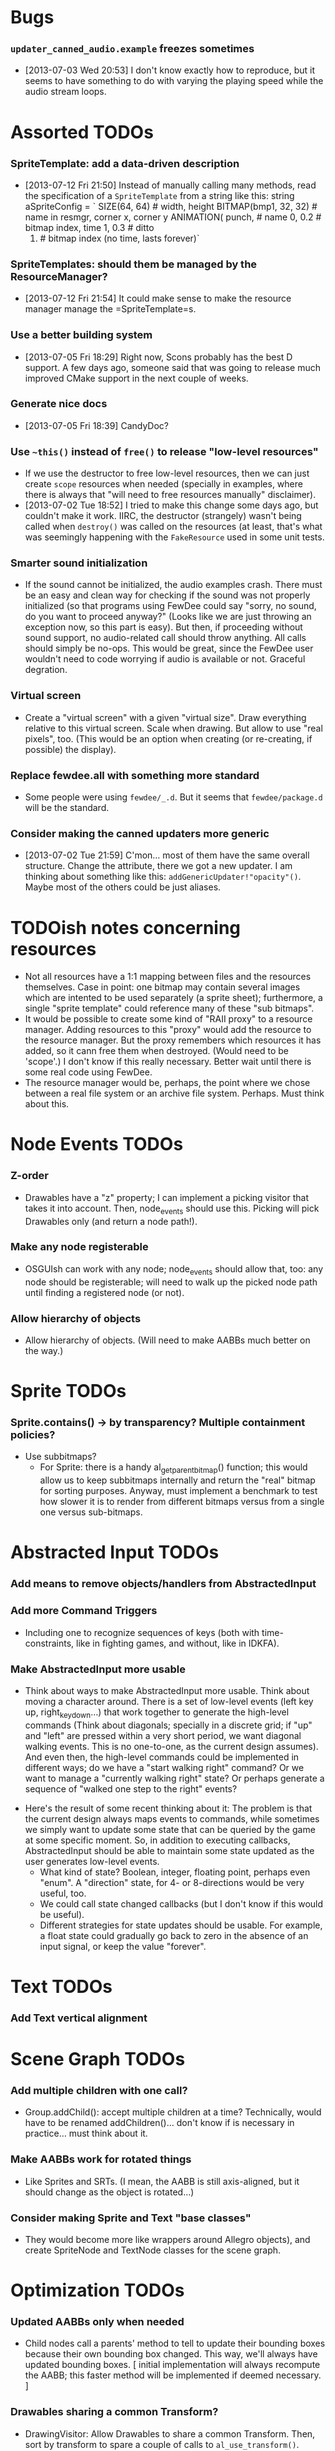 #+STARTUP: overview hidestars odd

* Bugs
*** =updater_canned_audio.example= freezes sometimes
    - [2013-07-03 Wed 20:53] I don't know exactly how to reproduce,
      but it seems to have something to do with varying the playing
      speed while the audio stream loops.
* Assorted TODOs
*** SpriteTemplate: add a data-driven description
    - [2013-07-12 Fri 21:50] Instead of manually calling many methods,
      read the specification of a =SpriteTemplate= from a string like
      this:
         string aSpriteConfig = `
            SIZE(64, 64)           # width, height
            BITMAP(bmp1, 32, 32)   # name in resmgr, corner x, corner y
            ANIMATION(
               punch,              # name
               0, 0.2              # bitmap index, time
               1, 0.3              # ditto
               0)                  # bitmap index (no time, lasts forever)`
*** SpriteTemplates: should them be managed by the ResourceManager?
    - [2013-07-12 Fri 21:54] It could make sense to make the resource
      manager manage the =SpriteTemplate=s.
*** Use a better building system
    - [2013-07-05 Fri 18:29] Right now, Scons probably has the best D
      support. A few days ago, someone said that was going to release
      much improved CMake support in the next couple of weeks.
*** Generate nice docs
    - [2013-07-05 Fri 18:39] CandyDoc?
*** Use =~this()= instead of =free()= to release "low-level resources"
    - If we use the destructor to free low-level resources, then we
      can just create =scope= resources when needed (specially in
      examples, where there is always that "will need to free
      resources manually" disclaimer).
    - [2013-07-02 Tue 18:52] I tried to make this change some days
      ago, but couldn't make it work. IIRC, the destructor (strangely)
      wasn't being called when =destroy()= was called on the resources
      (at least, that's what was seemingly happening with the
      =FakeResource= used in some unit tests.

*** Smarter sound initialization
    - If the sound cannot be initialized, the audio examples
      crash. There must be an easy and clean way for checking if the
      sound was not properly initialized (so that programs using
      FewDee could say "sorry, no sound, do you want to proceed
      anyway?"  (Looks like we are just throwing an exception now, so
      this part is easy). But then, if proceeding without sound
      support, no audio-related call should throw anything. All calls
      should simply be no-ops. This would be great, since the FewDee
      user wouldn't need to code worrying if audio is available or
      not. Graceful degration.

*** Virtual screen
     - Create a "virtual screen" with a given "virtual size". Draw
       everything relative to this virtual screen. Scale when
       drawing. But allow to use "real pixels", too. (This would be an
       option when creating (or re-creating, if possible) the
       display).

*** Replace fewdee.all with something more standard
     - Some people were using =fewdee/_.d=. But it seems that
       =fewdee/package.d= will be the standard.

*** Consider making the canned updaters more generic
    - [2013-07-02 Tue 21:59] C'mon... most of them have the same
      overall structure. Change the attribute, there we got a new
      updater. I am thinking about something like this:
      =addGenericUpdater!"opacity"()=. Maybe most of the others could
      be just aliases.
* TODOish notes concerning resources
   - Not all resources have a 1:1 mapping between files and the
     resources themselves. Case in point: one bitmap may contain
     several images which are intented to be used separately (a sprite
     sheet); furthermore, a single "sprite template" could reference
     many of these "sub bitmaps".
   - It would be possible to create some kind of "RAII proxy" to a
     resource manager. Adding resources to this "proxy" would add the
     resource to the resource manager. But the proxy remembers which
     resources it has added, so it cann free them when
     destroyed. (Would need to be 'scope'.) I don't know if this
     really necessary. Better wait until there is some real code using
     FewDee.
   - The resource manager would be, perhaps, the point where we chose
     between a real file system or an archive file
     system. Perhaps. Must think about this.

* Node Events TODOs
*** Z-order
    - Drawables have a "z" property; I can implement a picking visitor
      that takes it into account. Then, node_events should use this. Picking
      will pick Drawables only (and return a node path!).
*** Make any node registerable
    - OSGUIsh can work with any node; node_events should allow that, too:
      any node should be registerable; will need to walk up the picked
      node path until finding a registered node (or not).
*** Allow hierarchy of objects
    - Allow hierarchy of objects. (Will need to make AABBs much better
      on the way.)
* Sprite TODOs
*** Sprite.contains() -> by transparency? Multiple containment policies?
  * Use subbitmaps?
    - For Sprite: there is a handy al_get_parent_bitmap() function;
      this would allow us to keep subbitmaps internally and return the
      "real" bitmap for sorting purposes. Anyway, must implement a
      benchmark to test how slower it is to render from different
      bitmaps versus from a single one versus sub-bitmaps.

* Abstracted Input TODOs
*** Add means to remove objects/handlers from AbstractedInput
*** Add more Command Triggers
    - Including one to recognize sequences of keys (both with
      time-constraints, like in fighting games, and without, like in
      IDKFA).
*** Make AbstractedInput more usable
    - Think about ways to make AbstractedInput more usable. Think
      about moving a character around. There is a set of low-level
      events (left key up, right_key_down...) that work together to
      generate the high-level commands (Think about diagonals;
      specially in a discrete grid; if "up" and "left" are pressed
      within a very short period, we want diagonal walking
      events. This is no one-to-one, as the current design
      assumes). And even then, the high-level commands could be
      implemented in different ways; do we have a "start walking
      right" command? Or we want to manage a "currently walking right"
      state? Or perhaps generate a sequence of "walked one step to the
      right" events?
   - Here's the result of some recent thinking about it: The problem
     is that the current design always maps events to commands, while
     sometimes we simply want to update some state that can be queried
     by the game at some specific moment. So, in addition to executing
     callbacks, AbstractedInput should be able to maintain some state
     updated as the user generates low-level events.
      - What kind of state? Boolean, integer, floating point, perhaps
        even "enum". A "direction" state, for 4- or 8-directions would
        be very useful, too.
      - We could call state changed callbacks (but I don't know if
        this would be useful).
      - Different strategies for state updates should be usable. For
        example, a float state could gradually go back to zero in the
        absence of an input signal, or keep the value "forever".

* Text TODOs
*** Add Text vertical alignment

* Scene Graph TODOs
*** Add multiple children with one call?
    - Group.addChild(): accept multiple children at a time?
      Technically, would have to be renamed addChildren()... don't
      know if is necessary in practice... must think about it.
*** Make AABBs work for rotated things
    - Like Sprites and SRTs. (I mean, the AABB is still axis-aligned,
      but it should change as the object is rotated...)
*** Consider making Sprite and Text "base classes"
    - They would become more like wrappers around Allegro objects),
      and create SpriteNode and TextNode classes for the scene graph.

* Optimization TODOs
*** Updated AABBs only when needed
    - Child nodes call a parents' method to tell to update their
      bounding boxes because their own bounding box changed. This way,
      we'll always have updated bounding boxes. [ initial
      implementation will always recompute the AABB; this faster
      method will be implemented if deemed necessary. ]
*** Drawables sharing a common Transform?
    - DrawingVisitor: Allow Drawables to share a common
      Transform. Then, sort by transform to spare a couple of calls to
      =al_use_transform()=. (Need to benchmark this; perhaps leave the
      sorting policy as something user-definable)
*** Sort by bitmap when drawing the scene graph
    - DrawingVisitor: Add a 'bitmap' property to Drawables. Then, sort
      by bitmap to avoid changing texture from draw to draw. BTW,
      remember to take subbitmaps into account. (Need to benchmark
      this; perhaps leave the sorting policy as something
      user-definable)

* Longer term TODOs
*** Hide Allegro completelly?
    - Consider hiding Allegro completely. Or perhaps allow multiple
      back-ends.

*** Find a decent way to represent input devices uniquely
    - Think about a decent way to represent input devices
      uniquely. Also, consider that joysticks can be plugged or
      unplugged at any time. This should be supported.

